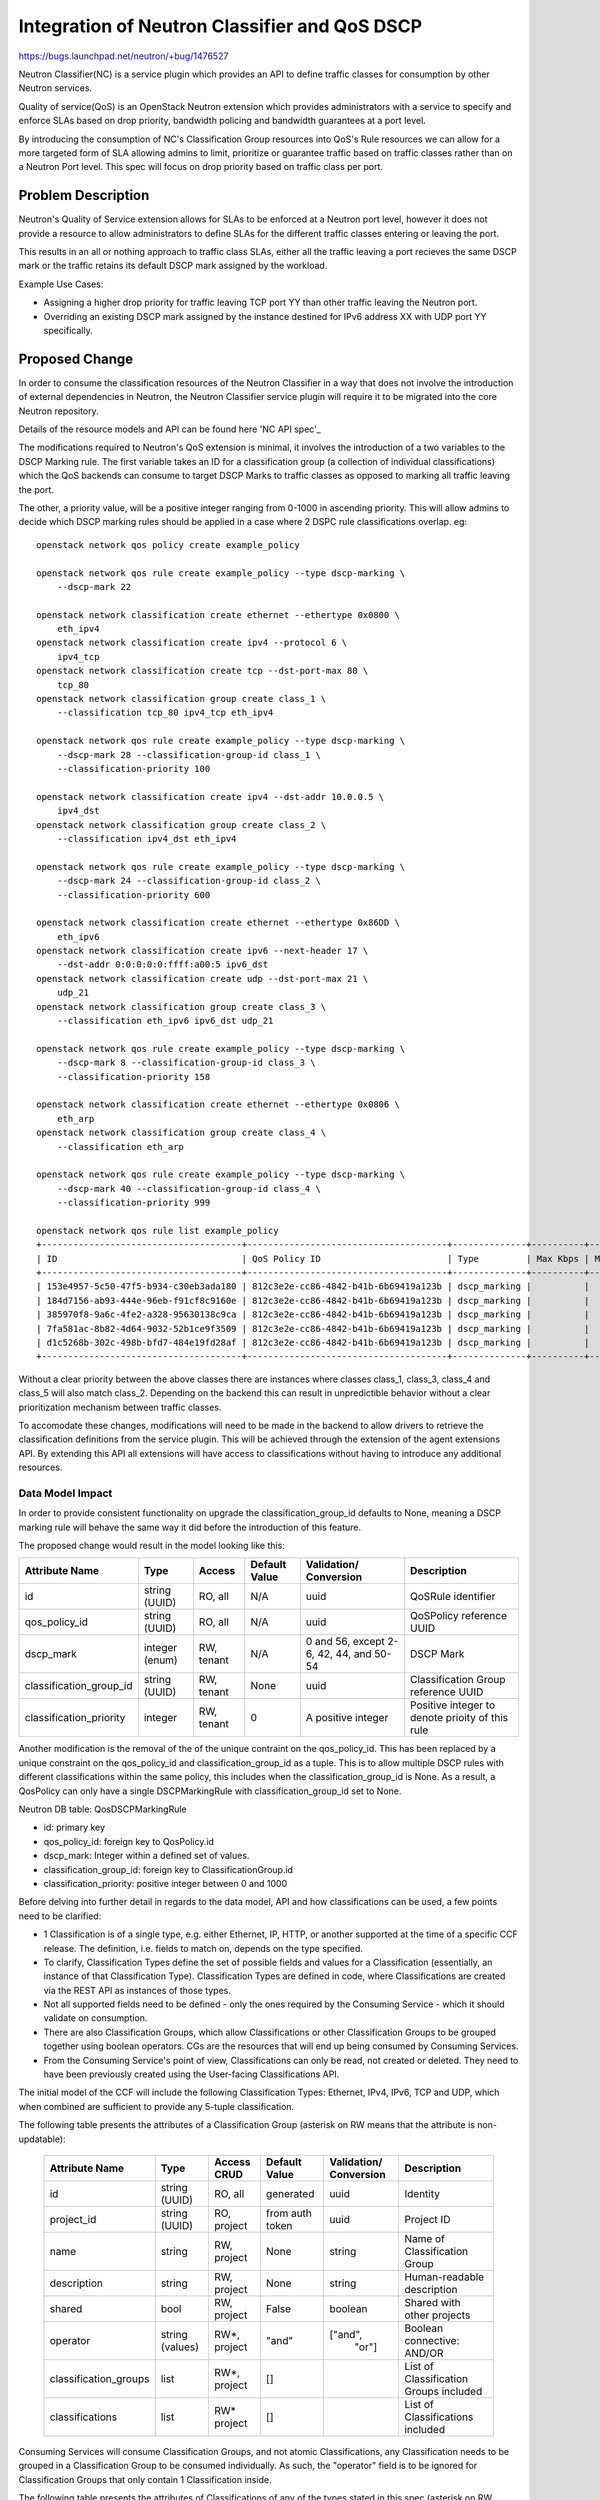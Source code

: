 ..
 This work is licensed under a Creative Commons Attribution 3.0 Unported
 License.

 http://creativecommons.org/licenses/by/3.0/legalcode

==============================================
Integration of Neutron Classifier and QoS DSCP
==============================================

https://bugs.launchpad.net/neutron/+bug/1476527

Neutron Classifier(NC) is a service plugin which provides an API to define
traffic classes for consumption by other Neutron services.

Quality of service(QoS) is an OpenStack Neutron extension which provides
administrators with a service to specify and enforce SLAs based on
drop priority, bandwidth policing and bandwidth guarantees at a port level.

By introducing the consumption of NC's Classification Group resources
into QoS's Rule resources we can allow for a more targeted form of SLA
allowing admins to limit, prioritize or guarantee traffic based on
traffic classes rather than on a Neutron Port level. This spec
will focus on drop priority based on traffic class per port.

Problem Description
===================

Neutron's Quality of Service extension allows for SLAs to be enforced at a
Neutron port level, however it does not provide a resource to allow
administrators to define SLAs for the different traffic classes entering or
leaving the port.

This results in an all or nothing approach to traffic class SLAs, either
all the traffic leaving a port recieves the same DSCP mark or the traffic
retains its default DSCP mark assigned by the workload.

Example Use Cases:

* Assigning a higher drop priority for traffic leaving TCP port YY
  than other traffic leaving the Neutron port.

* Overriding an existing DSCP mark assigned by the instance destined for
  IPv6 address XX with UDP port YY specifically.

Proposed Change
===============

In order to consume the classification resources of the Neutron Classifier
in a way that does not involve the introduction of external dependencies
in Neutron, the Neutron Classifier service plugin will require it to be
migrated into the core Neutron repository.

Details of the resource models and API can be found here 'NC API spec'_

The modifications required to Neutron's QoS extension is minimal,
it involves the introduction of a two variables to the DSCP Marking rule.
The first variable takes an ID for a classification group (a collection of
individual classifications) which the QoS backends can consume to target
DSCP Marks to traffic classes as opposed to marking all traffic leaving
the port.

The other, a priority value, will be a positive integer ranging from 0-1000
in ascending priority. This will allow admins to decide which DSCP marking
rules should be applied in a case where 2 DSPC rule classifications overlap.
eg::

    openstack network qos policy create example_policy

    openstack network qos rule create example_policy --type dscp-marking \
        --dscp-mark 22

    openstack network classification create ethernet --ethertype 0x0800 \
        eth_ipv4
    openstack network classification create ipv4 --protocol 6 \
        ipv4_tcp
    openstack network classification create tcp --dst-port-max 80 \
        tcp_80
    openstack network classification group create class_1 \
        --classification tcp_80 ipv4_tcp eth_ipv4

    openstack network qos rule create example_policy --type dscp-marking \
        --dscp-mark 28 --classification-group-id class_1 \
        --classification-priority 100

    openstack network classification create ipv4 --dst-addr 10.0.0.5 \
        ipv4_dst
    openstack network classification group create class_2 \
        --classification ipv4_dst eth_ipv4

    openstack network qos rule create example_policy --type dscp-marking \
        --dscp-mark 24 --classification-group-id class_2 \
        --classification-priority 600

    openstack network classification create ethernet --ethertype 0x86DD \
        eth_ipv6
    openstack network classification create ipv6 --next-header 17 \
        --dst-addr 0:0:0:0:0:ffff:a00:5 ipv6_dst
    openstack network classification create udp --dst-port-max 21 \
        udp_21
    openstack network classification group create class_3 \
        --classification eth_ipv6 ipv6_dst udp_21

    openstack network qos rule create example_policy --type dscp-marking \
        --dscp-mark 8 --classification-group-id class_3 \
        --classification-priority 158

    openstack network classification create ethernet --ethertype 0x0806 \
        eth_arp
    openstack network classification group create class_4 \
        --classification eth_arp

    openstack network qos rule create example_policy --type dscp-marking \
        --dscp-mark 40 --classification-group-id class_4 \
        --classification-priority 999

    openstack network qos rule list example_policy
    +--------------------------------------+--------------------------------------+--------------+----------+-----------------+----------+-----------+-----------+--------------------------------------+----------+
    | ID                                   | QoS Policy ID                        | Type         | Max Kbps | Max Burst Kbits | Min Kbps | DSCP mark | Direction | Classification Group                 | Priority |
    +--------------------------------------+--------------------------------------+--------------+----------+-----------------+----------+-----------+-----------+--------------------------------------+----------+
    | 153e4957-5c50-47f5-b934-c30eb3ada180 | 812c3e2e-cc86-4842-b41b-6b69419a123b | dscp_marking |          |                 |          |        40 |           | ae0de79d-c26a-4090-8ec2-0d1ae62797f2 |      999 |
    | 184d7156-ab93-444e-96eb-f91cf8c9160e | 812c3e2e-cc86-4842-b41b-6b69419a123b | dscp_marking |          |                 |          |         8 |           | b0fd0ca7-8596-4053-b69b-630016acfd28 |      158 |
    | 385970f8-9a6c-4fe2-a328-95630138c9ca | 812c3e2e-cc86-4842-b41b-6b69419a123b | dscp_marking |          |                 |          |        28 |           | 6adb4199-e42f-4fa9-8ab6-2bf64e2ea68d |      100 |
    | 7fa581ac-8b82-4d64-9032-52b1ce9f3509 | 812c3e2e-cc86-4842-b41b-6b69419a123b | dscp_marking |          |                 |          |        22 |           |                                      |        0 |
    | d1c5268b-302c-498b-bfd7-484e19fd28af | 812c3e2e-cc86-4842-b41b-6b69419a123b | dscp_marking |          |                 |          |        24 |           | cd0a1ea2-0cdf-42b0-a4fc-7f581d4a4be2 |      600 |
    +--------------------------------------+--------------------------------------+--------------+----------+-----------------+----------+-----------+-----------+--------------------------------------+----------+

Without a clear priority between the above classes there are instances where
classes class_1, class_3, class_4 and class_5 will also match class_2.
Depending on the backend this can result in unpredictible behavior without
a clear prioritization mechanism between traffic classes.

To accomodate these changes, modifications will need to be made in the
backend to allow drivers to retrieve the classification definitions from
the service plugin. This will be achieved through the extension of the
agent extensions API. By extending this API all extensions will have
access to classifications without having to introduce any additional
resources.

Data Model Impact
-----------------

In order to provide consistent functionality on upgrade the
classification_group_id defaults to None, meaning a DSCP marking rule
will behave the same way it did before the introduction of this feature.

The proposed change would result in the model looking like this:

+------------------------+-------+----------+--------+-----------------+-----------------+
|Attribute               |Type   |Access    |Default |Validation/      |Description      |
|Name                    |       |          |Value   |Conversion       |                 |
+========================+=======+==========+========+=================+=================+
|id                      |string |RO, all   |N/A     |uuid             |QoSRule          |
|                        |(UUID) |          |        |                 |identifier       |
+------------------------+-------+----------+--------+-----------------+-----------------+
|qos_policy_id           |string |RO, all   |N/A     |uuid             |QoSPolicy        |
|                        |(UUID) |          |        |                 |reference UUID   |
+------------------------+-------+----------+--------+-----------------+-----------------+
|dscp_mark               |integer|RW, tenant|N/A     |0 and 56, except |                 |
|                        |(enum) |          |        |2-6, 42, 44, and |DSCP Mark        |
|                        |       |          |        |50-54            |                 |
+------------------------+-------+----------+--------+-----------------+-----------------+
|classification_group_id |string |RW, tenant|None    |uuid             |Classification   |
|                        |(UUID) |          |        |                 |Group            |
|                        |       |          |        |                 |reference UUID   |
+------------------------+-------+----------+--------+-----------------+-----------------+
|classification_priority |integer|RW, tenant|0       |A positive       |Positive integer |
|                        |       |          |        |integer          |to denote prioity|
|                        |       |          |        |                 |of this rule     |
+------------------------+-------+----------+--------+-----------------+-----------------+

Another modification is the removal of the of the unique contraint on the
qos_policy_id. This has been replaced by a unique constraint on the
qos_policy_id and classification_group_id as a tuple.
This is to allow multiple DSCP rules with different classifications within
the same policy, this includes when the classification_group_id is None.
As a result, a QosPolicy can only have a single DSCPMarkingRule with
classification_group_id set to None.

Neutron DB table: QosDSCPMarkingRule

* id: primary key
* qos_policy_id: foreign key to QosPolicy.id
* dscp_mark: Integer within a defined set of values.
* classification_group_id: foreign key to ClassificationGroup.id
* classification_priority: positive integer between 0 and 1000

Before delving into further detail in regards to the data model, API and how
classifications can be used, a few points need to be clarified:

- 1 Classification is of a single type, e.g. either Ethernet, IP, HTTP,
  or another supported at the time of a specific CCF release. The definition,
  i.e. fields to match on, depends on the type specified.

- To clarify, Classification Types define the set of possible fields and values
  for a Classification (essentially, an instance of that Classification Type).
  Classification Types are defined in code, where Classifications are created
  via the REST API as instances of those types.

- Not all supported fields need to be defined - only the ones
  required by the Consuming Service - which it should validate on consumption.

- There are also Classification Groups, which allow Classifications or other
  Classification Groups to be grouped together using boolean operators. CGs
  are the resources that will end up being consumed by Consuming Services.

- From the Consuming Service's point of view, Classifications can only be read,
  not created or deleted. They need to have been previously
  created using the User-facing Classifications API.

The initial model of the CCF will include the following Classification Types:
Ethernet, IPv4, IPv6, TCP and UDP, which when combined are sufficient
to provide any 5-tuple classification.


The following table presents the attributes of a Classification Group
(asterisk on RW means that the attribute is non-updatable):

 +----------------------+---------+--------+-----------+-------------+-----------------------------+
 | Attribute            | Type    | Access | Default   | Validation/ | Description                 |
 | Name                 |         | CRUD   | Value     | Conversion  |                             |
 +======================+=========+========+===========+=============+=============================+
 | id                   | string  | RO,    | generated | uuid        | Identity                    |
 |                      | (UUID)  | all    |           |             |                             |
 +----------------------+---------+--------+-----------+-------------+-----------------------------+
 | project_id           | string  | RO,    | from auth | uuid        | Project ID                  |
 |                      | (UUID)  | project| token     |             |                             |
 +----------------------+---------+--------+-----------+-------------+-----------------------------+
 | name                 | string  | RW,    | None      | string      | Name of Classification Group|
 |                      |         | project|           |             |                             |
 +----------------------+---------+--------+-----------+-------------+-----------------------------+
 | description          | string  | RW,    | None      | string      | Human-readable description  |
 |                      |         | project|           |             |                             |
 +----------------------+---------+--------+-----------+-------------+-----------------------------+
 | shared               | bool    | RW,    | False     | boolean     | Shared with other projects  |
 |                      |         | project|           |             |                             |
 +----------------------+---------+--------+-----------+-------------+-----------------------------+
 | operator             | string  | RW*,   | "and"     | ["and",     | Boolean connective: AND/OR  |
 |                      | (values)| project|           |  "or"]      |                             |
 +----------------------+---------+--------+-----------+-------------+-----------------------------+
 | classification_groups| list    | RW*,   | []        |             | List of Classification      |
 |                      |         | project|           |             | Groups included             |
 +----------------------+---------+--------+-----------+-------------+-----------------------------+
 | classifications      | list    | RW*    | []        |             | List of Classifications     |
 |                      |         | project|           |             | included                    |
 +----------------------+---------+--------+-----------+-------------+-----------------------------+

Consuming Services will consume Classification Groups, and not atomic
Classifications, any Classification needs to be grouped in a Classification
Group to be consumed individually. As such, the "operator" field is to be
ignored for Classification Groups that only contain 1 Classification inside.

The following table presents the attributes of Classifications
of any of the types stated in this spec
(asterisk on RW means that the attribute is non-updatable):

 +----------------------+---------+--------+-----------+-------------+-----------------------------+
 | Attribute            | Type    | Access | Default   | Validation/ | Description                 |
 | Name                 |         |        | Value     | Conversion  |                             |
 +======================+=========+========+===========+=============+=============================+
 | id                   | string  | RO,    | generated | uuid        | Identity                    |
 |                      | (UUID)  | all    |           |             |                             |
 +----------------------+---------+--------+-----------+-------------+-----------------------------+
 | project_id           | string  | RO,    | from auth | uuid        | Project ID                  |
 |                      | (UUID)  | project| token     |             |                             |
 +----------------------+---------+--------+-----------+-------------+-----------------------------+
 | name                 | string  | RW,    | None      | string      | Name of Classification      |
 |                      |         | project|           |             |                             |
 +----------------------+---------+--------+-----------+-------------+-----------------------------+
 | description          | string  | RW,    | None      | string      | Human-readable description  |
 |                      |         | project|           |             |                             |
 +----------------------+---------+--------+-----------+-------------+-----------------------------+
 | type                 | string  | RW*,   |           | from enum   | The type of the             |
 |                      |         | project|           | of types    | Classification              |
 +----------------------+---------+--------+-----------+-------------+-----------------------------+
 | definition           | type-specific attributes will go here,                                   |
 |                      | given their volume I won't detail them unless requested.                 |
 +----------------------+---------+--------+-----------+-------------+-----------------------------+


Classification Groups and Classifications of every type will be stored as the
following tables and relationships (with table name prefix ``ccf_``)::

                           +---------------------+
                           |classification_groups|
                           +---------------------+
                           |id                   |*
                           |cg_id                +--------+
                           |name                 |        |
                           |description          |        |
                           |project_id           |        |
                           |shared               +--------+
                           |operator             |1
                           +---------------------+
                                       |1
                                       |
                                       |*
                       +------------------------------+
                       |classification_groups_mapping |
                       +------------------------------+
                       |cg_id                         |
                       |classification_id             |
                       +------------------------------+
                                       |1
 +--------------------+                |                +--------------------+
 |ipv4_classifications|                |                |ipv6_classifications|
 +--------------------+                |                +--------------------+
 |classification_id   |                |                |classification_id   |
 |ihl                 |1               |               1|traffic_class       |
 |diffserv            +--------+       |       +--------+traffic_class_mask  |
 |diffserv_mask       |        |       |       |        |length              |
 |length              |        |       |       |        |next_header         |
 |flags               |        |       |       |        |hops                |
 |flags_mask          |        |       |       |        |src_addr            |
 |ttl                 |        |1      |1     1|        |dst_addr            |
 |protocol            |     +---------------------+     +--------------------+
 |src_addr            |     |classifications      |
 |dst_addr            |     +---------------------+
 |options             |     |id                   |
 |options_mask        |     |name                 |
 +--------------------+     |description          |
                            |project_id           |
                            |shared               |     +-------------------+
                            |type                 |     |tcp_classifications|
                            +---------------------+     +-------------------+
                              1|      1|       |1       |classification_id  |
 +-------------------+         |       |       |        |src_port           |
 |udp_classifications|         |       |       |        |dst_port           |
 +-------------------+         |       |       |        |flags              |
 |classification_id  |1        |       |       |       1|flags_mask         |
 |src_port           +---------+       |       +--------+window             |
 |dst_port           |                1|                |data_offset        |
 |length             |     +------------------------+   |option_kind        |
 |window_size        |     |ethernet_classifications|   +-------------------+
 +-------------------+     +------------------------+
                           |classification_id       |
                           |preamble                |
                           |src_addr                |
                           |dst_addr                |
                           |ethertype               |
                           +------------------------+


Masking fields allow the user to specify which individual bits of the
respective main field should be looked up during classification.

Classification Types are used to select the appropriate model of the
Classification and consequently what table it will be stored in.

Classification Groups get stored in a single table and can point to other
Classification Groups, to allow mixing boolean operators.

``operator`` in Classification Group: specifies the boolean operator used
to connect all the child Classifications and Classification Groups of that
group. This can be either AND or OR.

OR: Logical OR, the classifications contained in these groups are
inter-changable within the traffic class ie.
ipv4 dst_addr y.y.y.y or ipv6 dst_addr Z::ZZZZ.

AND: logical AND, the classifications or classification groups are used
to create a traffic class, the composition of this classification can
be made up of Classifications or OR operand ClassificationGroups.


REST API Impact
---------------
Proposed attribute::

        SUB_RESOURCE_ATTRIBUTE_MAP = {
           'dscp_marking_rules':{
                'parent': {'collection_name': 'policies',
                           'member_name': 'policy'},
                'parameters': dict(QOS_RULE_COMMON_FIELDS,
                    **{'dscp_mark': {
                        'allow_post': True, 'allow_put': True,
                        'convert_to': attr.convert_to_int,
                        'is_visible': True, 'default': None,
                        'validate': {'type:values': common_constants.
                                    VALID_DSCP_MARKS}
                      },
                       'classification_group_id': {
                        'allow_post': True,
                        'allow_put': True,
                        'is_visible': True,
                        'default': None,
                        'validate': {'type:uuid_or_none': None}
                      },
                       'classification_priority': {
                        'allow_post': True,
                        'allow_put': True,
                        'convert_to': attr.convert_to_int,
                        'is_visible': True,
                        'default': 0,
                        'validate': {'type:values': range(1000)}
                }
        }

Sample REST calls::

        GET /v2.0/qos/policies

        Response:
        {
            "policy": {
                "name": "AF32",
                "project_id": "<project-id>",
                "id": "<id>",
                "description": "This policy marks DSCP outgoing AF32 traffic for DTV Control",
                "shared": "False"
             }
        }

        GET /v2.0/qos/policies/<policy-uuid>

        Response:
        {
            "policy": {
                "tenant_id": "<tenant-id>",
                "id": "<id>",
                "name": "AF32",
                "description": "This policy marks DSCP outgoing AF32 traffic for DTV Control",
                "shared": False,
                "dscp_marking_rules": [{
                    "id": "<id>",
                    "policy_id": "<policy-uuid>",
                    "dscp_mark": 16,
                    "classification_group_id": "<classification_group_id>",
                    "classification_priority": 800
                }]
             }
        }

        POST /v2.0/qos/policies/<policy-uuid>/dscp-marking-rules/
        {
            "dscp_marking_rule": {
                "dscp_mark": 16
            }
        }

        Response:
        {
            "dscp_marking_rule":{
                "id": "<id>",
                "policy_id": "<policy-uuid>",
                "dscp_mark": 16,
                "classification_group_id": None,
                "classification_priority": 0
            }
        }

        GET /v2.0/classification_groups/<classification_group_id>
        {
            "classification_group":{
                "id": "<classification_group_id>",
                "project_id": "<project_id>",
                "name": "ipv4-group"
                "description": "",
                "classification": [
                    {
                        "id":"<classification_id>",
                        "name":"ipv4-dscp"
                        "project_id":"<project_id>",
                        "c_type": "ipv4",
                        "description": "",
                        "shared":false,
                    }
                ],
                "classification_group": [],
                "operator": "AND",
                "shared": false,
            }
        }

        PUT /v2.0/qos/policies/<policy-uuid>/dscp-marking-rules/<rule-uuid>
        {
            "dscp_marking_rule": {
                "dscp_mark": 8,
                "classification_group_id": "<classification_group_id>"
            }
        }

        Response:
        {
            "dscp_marking_rule":{
                "id": "<id>",
                "policy_id": "<policy-uuid>",
                "dscp_mark": 8,
                "classification_group_id": "<classification_group_id>",
                "classification_priority": 0

            }
        }

Documentation Impact
====================

User Documentation
------------------

Existing `Networking Guide`_ will be updated for this feature.

Existing `CLI guide`_ will be updated for this feature.

Developer Documentation
-----------------------

Existing `QoS devref document`_ will be updated for this feature.
A New Document will be drafted for the Neutron Classifier API also.


API Documentation
-----------------

Existing `QoS API documentation`_ will be updated for this feature.
A New Document will be drafted for the Neutron Classifier API also.

References
==========

.. _'NC API spec': https://specs.openstack.org/openstack/neutron-specs/specs/pike/common-classification-framework.html
.. _`Networking Guide`: https://github.com/openstack/openstack-manuals/blob/master/doc/networking-guide/source/adv-config-qos.rs
.. _`CLI guide`: https://github.com/openstack/openstack-manuals/blob/master/doc/cli-reference/source/neutron.rst
.. _`QoS devref document`: https://github.com/openstack/neutron/blob/master/doc/source/devref/quality_of_service.rst
.. _`QoS API documentation`: https://docs.openstack.org/api-ref/network/v2/#quality-of-service
